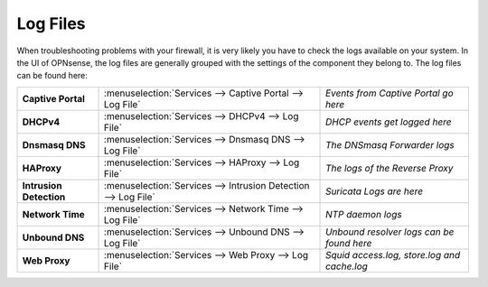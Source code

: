 ==============
Log Files
==============

When troubleshooting problems with your firewall, it is very likely you have to check
the logs available on your system. In the UI of OPNsense, the log files are generally grouped
with the settings of the component they belong to. The log files can be found here:

========================= ================================================================ =============================================
 **Captive Portal**        :menuselection:`Services --> Captive Portal --> Log File`        *Events from Captive Portal go here*
 **DHCPv4**                :menuselection:`Services --> DHCPv4 --> Log File`                *DHCP events get logged here*
 **Dnsmasq DNS**           :menuselection:`Services --> Dnsmasq DNS --> Log File`           *The DNSmasq Forwarder logs*
 **HAProxy**               :menuselection:`Services --> HAProxy --> Log File`               *The logs of the Reverse Proxy*
 **Intrusion Detection**   :menuselection:`Services --> Intrusion Detection --> Log File`   *Suricata Logs are here*
 **Network Time**          :menuselection:`Services --> Network Time --> Log File`          *NTP daemon logs*
 **Unbound DNS**           :menuselection:`Services --> Unbound DNS --> Log File`           *Unbound resolver logs can be found here*
 **Web Proxy**             :menuselection:`Services --> Web Proxy --> Log File`             *Squid access.log, store.log and cache.log*
========================= ================================================================ =============================================
